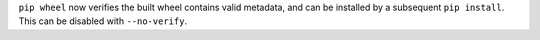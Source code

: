 ``pip wheel`` now verifies the built wheel contains valid metadata, and can be
installed by a subsequent ``pip install``. This can be disabled with
``--no-verify``.

